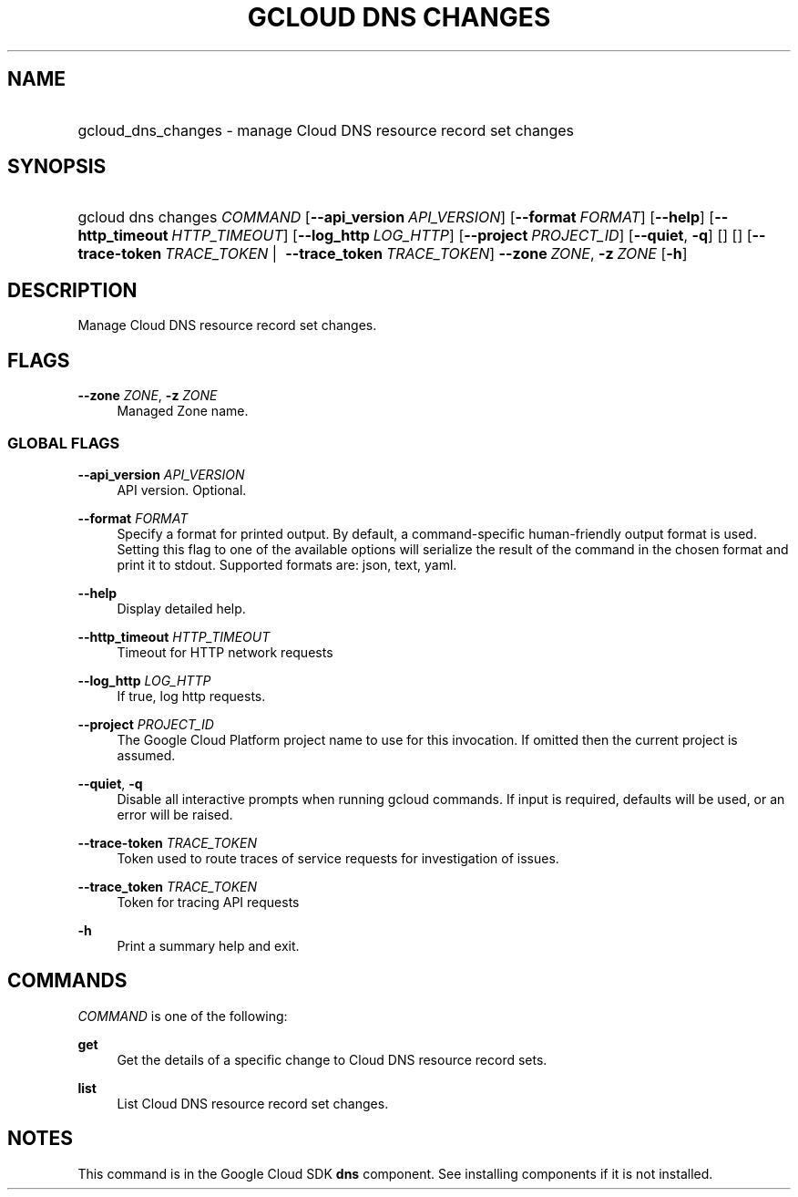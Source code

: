 .TH "GCLOUD DNS CHANGES" "1" "" "" ""
.ie \n(.g .ds Aq \(aq
.el       .ds Aq '
.nh
.ad l
.SH "NAME"
.HP
gcloud_dns_changes \- manage Cloud DNS resource record set changes
.SH "SYNOPSIS"
.HP
gcloud\ dns\ changes\ \fICOMMAND\fR [\fB\-\-api_version\fR\ \fIAPI_VERSION\fR] [\fB\-\-format\fR\ \fIFORMAT\fR] [\fB\-\-help\fR] [\fB\-\-http_timeout\fR\ \fIHTTP_TIMEOUT\fR] [\fB\-\-log_http\fR\ \fILOG_HTTP\fR] [\fB\-\-project\fR\ \fIPROJECT_ID\fR] [\fB\-\-quiet\fR,\ \fB\-q\fR] [] [] [\fB\-\-trace\-token\fR\ \fITRACE_TOKEN\fR\ | \ \fB\-\-trace_token\fR\ \fITRACE_TOKEN\fR] \fB\-\-zone\fR\ \fIZONE\fR,\ \fB\-z\fR\ \fIZONE\fR [\fB\-h\fR]
.SH "DESCRIPTION"
.sp
Manage Cloud DNS resource record set changes\&.
.SH "FLAGS"
.PP
\fB\-\-zone\fR \fIZONE\fR, \fB\-z\fR \fIZONE\fR
.RS 4
Managed Zone name\&.
.RE
.SS "GLOBAL FLAGS"
.PP
\fB\-\-api_version\fR \fIAPI_VERSION\fR
.RS 4
API version\&. Optional\&.
.RE
.PP
\fB\-\-format\fR \fIFORMAT\fR
.RS 4
Specify a format for printed output\&. By default, a command\-specific human\-friendly output format is used\&. Setting this flag to one of the available options will serialize the result of the command in the chosen format and print it to stdout\&. Supported formats are:
json,
text,
yaml\&.
.RE
.PP
\fB\-\-help\fR
.RS 4
Display detailed help\&.
.RE
.PP
\fB\-\-http_timeout\fR \fIHTTP_TIMEOUT\fR
.RS 4
Timeout for HTTP network requests
.RE
.PP
\fB\-\-log_http\fR \fILOG_HTTP\fR
.RS 4
If true, log http requests\&.
.RE
.PP
\fB\-\-project\fR \fIPROJECT_ID\fR
.RS 4
The Google Cloud Platform project name to use for this invocation\&. If omitted then the current project is assumed\&.
.RE
.PP
\fB\-\-quiet\fR, \fB\-q\fR
.RS 4
Disable all interactive prompts when running gcloud commands\&. If input is required, defaults will be used, or an error will be raised\&.
.RE
.PP
\fB\-\-trace\-token\fR \fITRACE_TOKEN\fR
.RS 4
Token used to route traces of service requests for investigation of issues\&.
.RE
.PP
\fB\-\-trace_token\fR \fITRACE_TOKEN\fR
.RS 4
Token for tracing API requests
.RE
.PP
\fB\-h\fR
.RS 4
Print a summary help and exit\&.
.RE
.SH "COMMANDS"
.sp
\fICOMMAND\fR is one of the following:
.PP
\fBget\fR
.RS 4
Get the details of a specific change to Cloud DNS resource record sets\&.
.RE
.PP
\fBlist\fR
.RS 4
List Cloud DNS resource record set changes\&.
.RE
.SH "NOTES"
.sp
This command is in the Google Cloud SDK \fBdns\fR component\&. See installing components if it is not installed\&.
